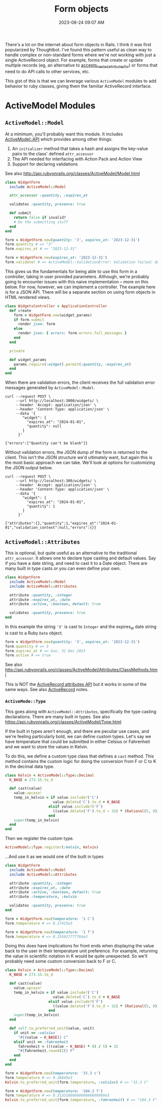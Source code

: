:PROPERTIES:
:ID:       E7CAC743-E22D-48FC-9922-19081FA8A495
:END:
#+title: Form objects
#+filetags: :rails:ruby:
#+date: 2023-08-24 09:07 AM
#+updated:  2023-09-07 09:56 AM

There's a lot on the internet about form objects in Rails. I think it was first
popularized by Thoughtbot. I've found this pattern useful as clean way to handle
complex or non-standard forms where we're not working with just a single
ActiveRecord object. For example, forms that create or update multiple records
(eg, an alternative to [[http://api.rubyonrails.org/classes/ActiveRecord/NestedAttributes/ClassMethods.html#method-i-accepts_nested_attributes_for][accepts_nested_attributes_for]]) or forms that need to do
API calls to other services, etc.

This gist of this is that we can leverage various ~ActiveModel~ modules to add
behavior to ruby classes, giving them the familiar ActiveRecord interface.

* ActiveModel Modules
** ~ActiveModel::Model~
   At a minimum, you'll probably want this module. It includes [[http://api.rubyonrails.org/classes/ActiveModel/API.html][ActiveModel::API]]
   which provides among other things:
   1. An ~initializer~ method that takes a hash and assigns the key-value pairs to the
      class' defined ~attr_accessor~
   2. The API needed for interfacing with Action Pack and Action View
   3. Support for declaring validations

   See also http://api.rubyonrails.org/classes/ActiveModel/Model.html

   #+begin_src ruby
     class WidgetForm
       include ActiveModel::Model

       attr_accessor :quantity, :expires_at

       validates :quantity, presence: true

       def submit
         return false if invalid?
         # Do the submitting stuff
       end
     end
   #+end_src

   #+begin_src ruby
     form = WidgetForm.new(quantity: '3', expires_at: '2023-12-31')
     form.quantity # => "3"
     form.expires_at # => "2023-12-31"
   #+end_src

   #+begin_src ruby
     form = WidgetForm.new(expires_at: '2023-12-31')
     form.validate! # => ActiveModel::ValidationError: Validation failed: Quantity can't be blank
   #+end_src

   This gives us the fundamentals for being able to use this form in a
   controller, taking in user provided parameters. Although, we're probably
   going to encounter issues with this naive implementation -- more on this
   below. For now, however, we can implement a controller. The example here is
   for a JSON API. There will be a separate section on using form objects in
   HTML rendered views.

   #+begin_src ruby
     class WidgetsController < ApplicationController
       def create
         form = WidgetForm.new(widget_params)
         if form.submit
           render json: form
         else
           render json: { errors: form.errors.full_messages }
         end
       end

       private

       def widget_params
         params.require(:widget).permit(:quantity, :expires_at)
       end
     end
   #+end_src

   When there are validation errors, the client receives the full validation
   error messages generated by ~ActiveModel::Model~.
   #+begin_src shell
     curl --request POST \
          --url http://localhost:3000/widgets/ \
          --header 'Accept: application/json' \
          --header 'Content-Type: application/json' \
          --data '{
             "widget": {
               "expires_at": "2024-01-01",
               "quantity": null
             }
           }'

     {"errors":["Quantity can't be blank"]}
   #+end_src

   Without validation errors, the JSON dump of the form is returned to the
   client. This isn't the JSON structure we'd ultimately want, but again this is
   the most basic approach we can take. We'll look at options for customizing
   the JSON output below.
   #+begin_src shell
     curl --request POST \
          --url http://localhost:300/widgets/ \
          --header 'Accept: application/json' \
          --header 'Content-Type: application/json' \
          --data '{
             "widget": {
               "expires_at": "2024-01-01",
               "quantity": 1
             }
           }'

     {"attributes":{},"quantity":1,"expires_at":"2024-01-01","validation_context":null,"errors":{}}
   #+end_src
** ~ActiveModel::Attributes~
   This is optional, but quite useful as an alternative to the traditional
   ~attr_accessor~. It allows one to declare type casting and default values. Say
   if you have a date string, and need to cast it to a Date object. There are
   many built in type casts or you can even define your own.

   #+begin_src ruby
     class WidgetForm
       include ActiveModel::Model
       include ActiveModel::Attributes

       attribute :quantity, :integer
       attribute :expires_at, :date
       attribute :active, :boolean, default: true

       validates :quantity, presence: true
     end
   #+end_src

   In this example the string ~'3'~ is cast to ~Integer~ and the expires_at date
   string is cast to a Ruby ~Date~ object.
   #+begin_src ruby
     form = WidgetForm.new(quantity: '3', expires_at: '2023-12-31')
     form.quantity # => 3
     form.expires_at # => Sun, 31 Dec 2023
     form.active # => true
   #+end_src

   See also
   http://api.rubyonrails.org/classes/ActiveModel/Attributes/ClassMethods.html

   This is NOT the [[https://api.rubyonrails.org/classes/ActiveRecord/Attributes/ClassMethods.html][ActiveRecord attributes API]] but it works in some of the same
   ways. See also [[id:40FFCDB2-F065-4EDC-9DED-C3007827B470][ActiveRecord]] notes.
*** ~ActiveMode::Type~
    This goes along with ~ActiveModel::Attributes~, specifically the type casting
    declarations. There are many built in types. See also
    https://api.rubyonrails.org/classes/ActiveModel/Type.html

    If the built in types aren't enough, and there are peculiar use cases, and
    we're feeling particularly bold, we can define custom types. Let's say we
    have temperature that could be submitted in either Celsius or Fahrenheit and
    we want to store the values in Kelvin.

    To do this, we define a custom type class that defines a ~cast~ method.
    This method contains the custom logic for doing the conversion from F or C
    to K in the decimal data type.

    #+begin_src ruby
      class Kelvin < ActiveModel::Type::Decimal
        K_BASE = 273.15.to_d

        def cast(value)
          value.upcase!
          temp_in_kelvin = if value.include?('C')
                            value.delete('C').to_d + K_BASE
                          elsif value.include?('F')
                            ((value.delete('F').to_d - 32) * (Rational(5, 9))) + K_BASE
                          end
          super(temp_in_kelvin)
        end
      end
    #+end_src

    Then we register the custom type.

    #+begin_src ruby
      ActiveModel::Type.register(:kelvin, Kelvin)
    #+end_src

    ...And use it as we would one of the built in types

    #+begin_src ruby
      class WidgetForm
        include ActiveModel::Model
        include ActiveModel::Attributes

        attribute :quantity, :integer
        attribute :expires_at, :date
        attribute :active, :boolean, default: true
        attribute :temperature, :kelvin

        validates :quantity, presence: true
      end
    #+end_src

    #+begin_src ruby
      form = WidgetForm.new(temperature: '1 C')
      form.temperature # => 0.27415e3

      form = WidgetForm.new(temperature: '1 f')
      form.temperature # => 0.255927777764e3
    #+end_src

    Doing this does have implications for front ends when displaying the value
    back to the user in their temperature unit preference. For example,
    returning the value in scientific notation in K would be quite unexpected.
    So we'll probably need some custom conversion back to F or C.

    #+begin_src ruby
      class Kelvin < ActiveModel::Type::Decimal
        K_BASE = 273.15.to_d

        def cast(value)
          value.upcase!
          temp_in_kelvin = if value.include?('C')
                            value.delete('C').to_d + K_BASE
                          elsif value.include?('F')
                            ((value.delete('F').to_d - 32) * (Rational(5, 9))) + K_BASE
                          end
          super(temp_in_kelvin)
        end

        def self.to_preferred_unit(value, unit)
          if unit == :celsius
            "#{(value - K_BASE)} C"
          elsif unit == :fahrenheit
            fahrenheit = (((value - K_BASE) * 9) / 5) + 32
            "#{fahrenheit.round(2)} F"
          end
        end
      end
    #+end_src

    #+begin_src ruby
      form = WidgetForm.new(temperature: '15.3 c')
      form.temperature # => 0.28845e3
      Kelvin.to_preferred_unit(form.temperature, :celsius) # => "15.3 C"

      form = WidgetForm.new(temperature: '104.3 f')
      form.temperature # => 0.3133166666666666666988e3
      Kelvin.to_preferred_unit(form.temperature, :fahrenheit) # => "104.3 F"
    #+end_src
